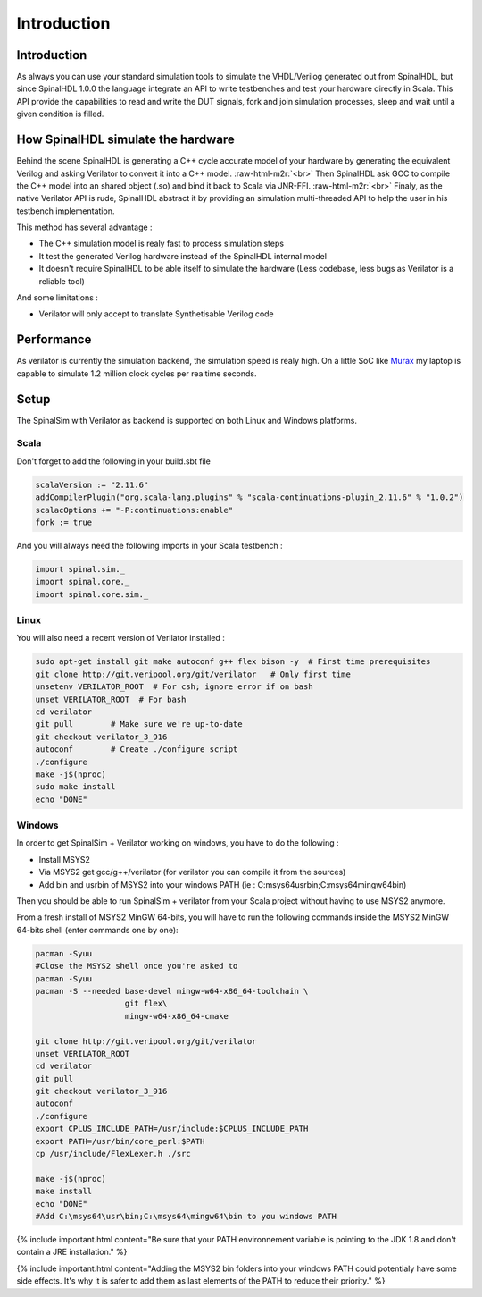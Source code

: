 .. role:: raw-html-m2r(raw)
   :format: html

Introduction
============

Introduction
------------

As always you can use your standard simulation tools to simulate the VHDL/Verilog generated out from SpinalHDL, but since SpinalHDL 1.0.0 the language integrate an API to write testbenches and test your hardware directly in Scala. This API provide the capabilities to read and write the DUT signals, fork and join simulation processes, sleep and wait until a given condition is filled.

How SpinalHDL simulate the hardware
-----------------------------------

Behind the scene SpinalHDL is generating a C++ cycle accurate model of your hardware by generating the equivalent Verilog and asking Verilator to convert it into a C++ model. :raw-html-m2r:`<br>`
Then SpinalHDL ask GCC to compile the C++ model into an shared object (.so) and bind it back to Scala via JNR-FFI. :raw-html-m2r:`<br>`
Finaly, as the native Verilator API is rude, SpinalHDL abstract it by providing an simulation multi-threaded API to help the user in his testbench implementation.

This method has several advantage :


* The C++ simulation model is realy fast to process simulation steps
* It test the generated Verilog hardware instead of the SpinalHDL internal model
* It doesn't require SpinalHDL to be able itself to simulate the hardware (Less codebase, less bugs as Verilator is a reliable tool)

And some limitations :


* Verilator will only accept to translate Synthetisable Verilog code

Performance
-----------

As verilator is currently the simulation backend, the simulation speed is realy high. On a little SoC like `Murax <https://github.com/SpinalHDL/VexRiscv#murax-soc>`_ my laptop is capable to simulate 1.2 million clock cycles per realtime seconds.

Setup
-----

The SpinalSim with Verilator as backend is supported on both Linux and Windows platforms.

Scala
^^^^^

Don't forget to add the following in your build.sbt file

.. code-block:: scala

   scalaVersion := "2.11.6"
   addCompilerPlugin("org.scala-lang.plugins" % "scala-continuations-plugin_2.11.6" % "1.0.2")
   scalacOptions += "-P:continuations:enable"
   fork := true

And you will always need the following imports in your Scala testbench :

.. code-block:: scala

   import spinal.sim._
   import spinal.core._
   import spinal.core.sim._

Linux
^^^^^

You will also need a recent version of Verilator installed :

.. code-block:: sh

   sudo apt-get install git make autoconf g++ flex bison -y  # First time prerequisites
   git clone http://git.veripool.org/git/verilator   # Only first time
   unsetenv VERILATOR_ROOT  # For csh; ignore error if on bash
   unset VERILATOR_ROOT  # For bash
   cd verilator
   git pull        # Make sure we're up-to-date
   git checkout verilator_3_916
   autoconf        # Create ./configure script
   ./configure
   make -j$(nproc)
   sudo make install
   echo "DONE"

Windows
^^^^^^^

In order to get SpinalSim + Verilator working on windows, you have to do the following :


* Install MSYS2
* Via MSYS2 get gcc/g++/verilator (for verilator you can compile it from the sources)
* Add bin and usr\bin of MSYS2 into your windows PATH (ie : C:\msys64\usr\bin;C:\msys64\mingw64\bin)

Then you should be able to run SpinalSim + verilator from your Scala project without having to use MSYS2 anymore.

From a fresh install of MSYS2 MinGW 64-bits, you will have to run the following commands inside the MSYS2 MinGW 64-bits shell (enter commands one by one):

.. code-block:: sh

   pacman -Syuu
   #Close the MSYS2 shell once you're asked to
   pacman -Syuu
   pacman -S --needed base-devel mingw-w64-x86_64-toolchain \
                      git flex\
                      mingw-w64-x86_64-cmake

   git clone http://git.veripool.org/git/verilator  
   unset VERILATOR_ROOT
   cd verilator
   git pull        
   git checkout verilator_3_916
   autoconf      
   ./configure
   export CPLUS_INCLUDE_PATH=/usr/include:$CPLUS_INCLUDE_PATH
   export PATH=/usr/bin/core_perl:$PATH
   cp /usr/include/FlexLexer.h ./src

   make -j$(nproc)
   make install
   echo "DONE"
   #Add C:\msys64\usr\bin;C:\msys64\mingw64\bin to you windows PATH

{% include important.html content="Be sure that your PATH environnement variable is pointing to the JDK 1.8 and don't contain a JRE installation." %}

{% include important.html content="Adding the MSYS2 bin folders into your windows PATH could potentialy have some side effects. It's why it is safer to add them as last elements of the PATH to reduce their priority." %}
